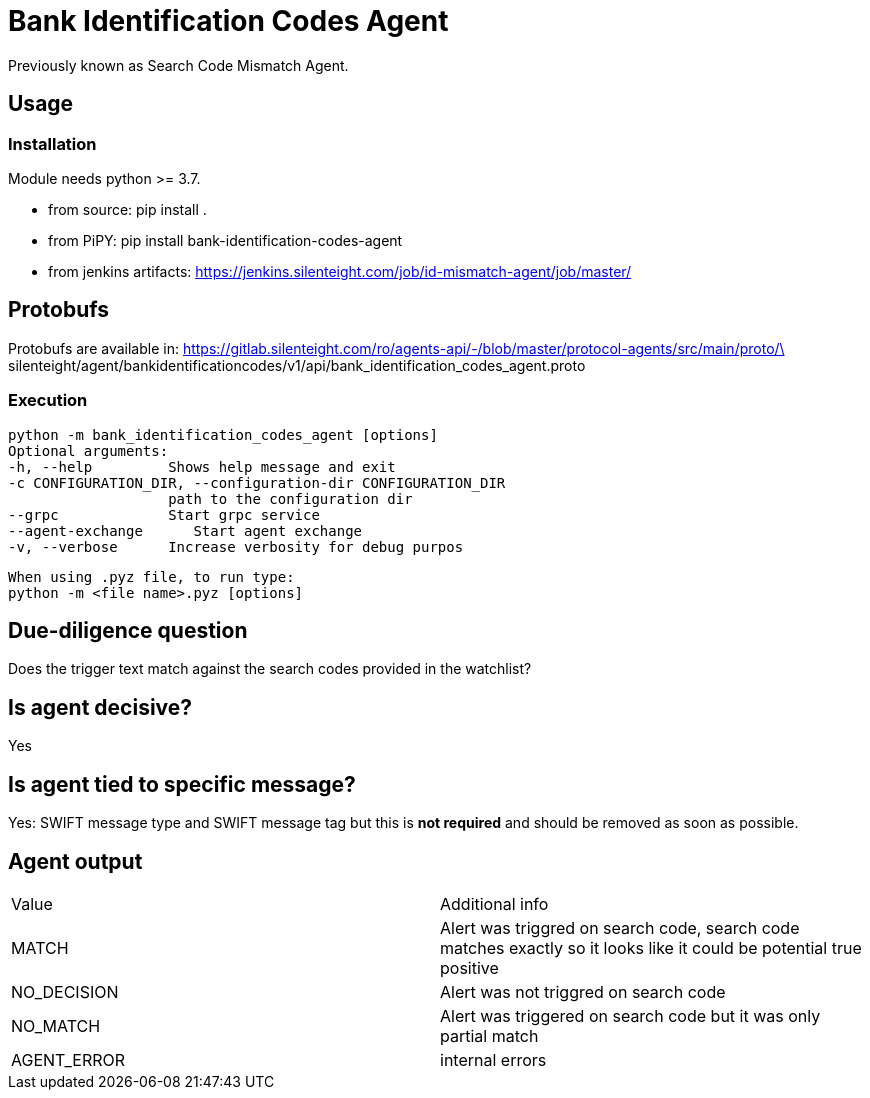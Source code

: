= Bank Identification Codes Agent

Previously known as Search Code Mismatch Agent.

== Usage
=== Installation
Module needs python >= 3.7.

* from source:
pip install .

* from PiPY:
pip install bank-identification-codes-agent

* from jenkins artifacts:
https://jenkins.silenteight.com/job/id-mismatch-agent/job/master/


== Protobufs
Protobufs are available in:
https://gitlab.silenteight.com/ro/agents-api/-/blob/master/protocol-agents/src/main/proto/\
silenteight/agent/bankidentificationcodes/v1/api/bank_identification_codes_agent.proto

=== Execution
 python -m bank_identification_codes_agent [options]
 Optional arguments:
 -h, --help         Shows help message and exit
 -c CONFIGURATION_DIR, --configuration-dir CONFIGURATION_DIR
                    path to the configuration dir
 --grpc             Start grpc service
 --agent-exchange      Start agent exchange
 -v, --verbose      Increase verbosity for debug purpos

 When using .pyz file, to run type:
 python -m <file name>.pyz [options]

== Due-diligence question
Does the trigger text match against the search codes provided in the watchlist?

== Is agent decisive?
Yes

== Is agent tied to specific message?
Yes: SWIFT message type and SWIFT message tag but this is **not required** and should be removed as soon as possible.

== Agent output

[%Results,cols=2*]
|===
|Value
|Additional info

|MATCH
|Alert was triggred on search code, search code matches exactly so it looks like it could be potential true positive

|NO_DECISION
|Alert was not triggred on search code

|NO_MATCH
|Alert was triggered on search code but it was only partial match

|AGENT_ERROR
|internal errors

|===
